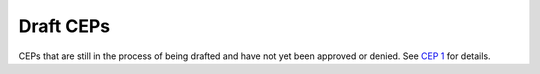 .. vale off

Draft CEPs
==========

CEPs that are still in the process of being drafted and have not yet been
approved or denied. See `CEP 1 <../final/0001-cep-process.rst>`_ for details.
